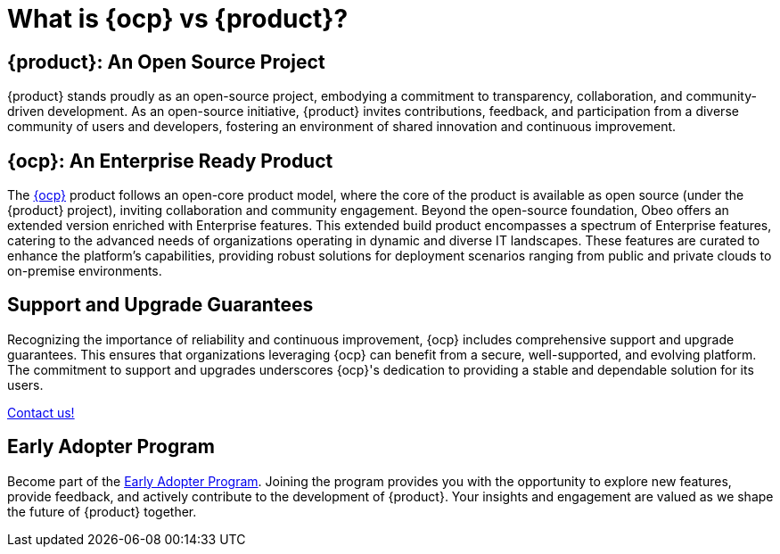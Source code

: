 = What is {ocp} vs {product}?

== {product}: An Open Source Project

{product} stands proudly as an open-source project, embodying a commitment to transparency, collaboration, and community-driven development.
As an open-source initiative, {product} invites contributions, feedback, and participation from a diverse community of users and developers, fostering an environment of shared innovation and continuous improvement.

== {ocp}: An Enterprise Ready Product

The https://www.obeosoft.com/en/products/obeo-cloud-platform[{ocp}] product follows an open-core product model, where the core of the product is available as open source (under the {product} project), inviting collaboration and community engagement.
Beyond the open-source foundation, Obeo offers an extended version enriched with Enterprise features.
This extended build product encompasses a spectrum of Enterprise features, catering to the advanced needs of organizations operating in dynamic and diverse IT landscapes.
These features are curated to enhance the platform's capabilities, providing robust solutions for deployment scenarios ranging from public and private clouds to on-premise environments.

== Support and Upgrade Guarantees

Recognizing the importance of reliability and continuous improvement, {ocp} includes comprehensive support and upgrade guarantees.
This ensures that organizations leveraging {ocp} can benefit from a secure, well-supported, and evolving platform.
The commitment to support and upgrades underscores {ocp}'s dedication to providing a stable and dependable solution for its users.

xref:user-manual:support.adoc[Contact us!]

== Early Adopter Program

Become part of the https://www.obeosoft.com/en/early-adopters-program[Early Adopter Program].
Joining the program provides you with the opportunity to explore new features, provide feedback, and actively contribute to the development of {product}.
Your insights and engagement are valued as we shape the future of {product} together.